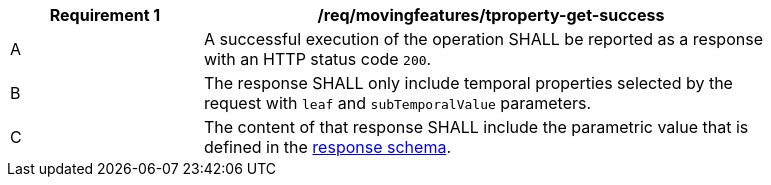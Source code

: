 [[req_mf-tproperty-response-get]]
[width="90%",cols="2,6a",options="header"]
|===
^|*Requirement {counter:req-id}* |*/req/movingfeatures/tproperty-get-success*
^|A |A successful execution of the operation SHALL be reported as a response with an HTTP status code `200`.
^|B |The response SHALL only include temporal properties selected by the request with `leaf` and `subTemporalValue` parameters.
^|C |The content of that response SHALL include the parametric value that is defined in the <<tproperty-schema,response schema>>.
|===